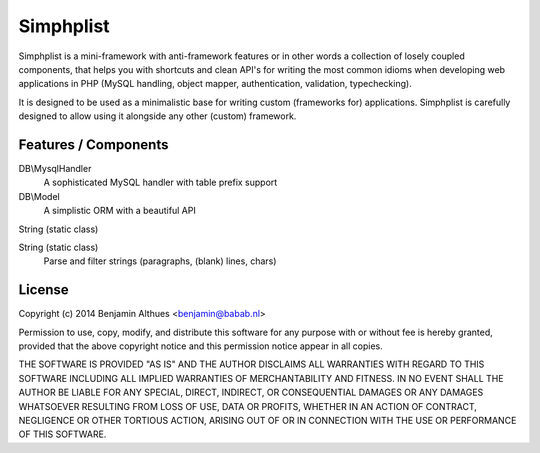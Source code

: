 Simphplist
##########

Simphplist is a mini-framework with anti-framework features or in
other words a collection of losely coupled components, that helps you
with shortcuts and clean API's for writing the most common idioms
when developing web applications in PHP (MySQL handling, object mapper,
authentication, validation, typechecking).

It is designed to be used as a minimalistic base for writing custom
(frameworks for) applications. Simphplist is carefully designed to allow
using it alongside any other (custom) framework.

Features / Components
*********************

DB\\MysqlHandler
  A sophisticated MySQL handler with table prefix support

DB\\Model
  A simplistic ORM with a beautiful API

String (static class)

String (static class)
  Parse and filter strings (paragraphs, (blank) lines, chars)

License
*******

Copyright (c) 2014  Benjamin Althues <benjamin@babab.nl>

Permission to use, copy, modify, and distribute this software for any
purpose with or without fee is hereby granted, provided that the above
copyright notice and this permission notice appear in all copies.

THE SOFTWARE IS PROVIDED "AS IS" AND THE AUTHOR DISCLAIMS ALL WARRANTIES
WITH REGARD TO THIS SOFTWARE INCLUDING ALL IMPLIED WARRANTIES OF
MERCHANTABILITY AND FITNESS. IN NO EVENT SHALL THE AUTHOR BE LIABLE FOR
ANY SPECIAL, DIRECT, INDIRECT, OR CONSEQUENTIAL DAMAGES OR ANY DAMAGES
WHATSOEVER RESULTING FROM LOSS OF USE, DATA OR PROFITS, WHETHER IN AN
ACTION OF CONTRACT, NEGLIGENCE OR OTHER TORTIOUS ACTION, ARISING OUT OF
OR IN CONNECTION WITH THE USE OR PERFORMANCE OF THIS SOFTWARE.
